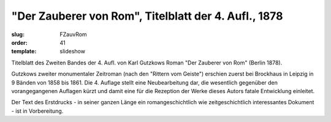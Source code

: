 "Der Zauberer von Rom", Titelblatt der 4. Aufl., 1878
=====================================================

:slug: FZauvRom
:order: 41
:template: slideshow

Titelblatt des Zweiten Bandes der 4. Aufl. von Karl Gutzkows Roman "Der Zauberer von Rom" (Berlin 1878).

Gutzkows zweiter monumentaler Zeitroman (nach den "Rittern vom Geiste") erschien zuerst bei Brockhaus in Leipzig in 9 Bänden von 1858 bis 1861. Die 4. Auflage stellt eine Neubearbeitung dar, die wesentlich gegenüber den vorangegangenen Auflagen kürzt und damit eine für die Rezeption der Werke dieses Autors fatale Entwicklung einleitet.

Der Text des Erstdrucks - in seiner ganzen Länge ein romangeschichtlich wie zeitgeschichtlich interessantes Dokument - ist in Vorbereitung.
